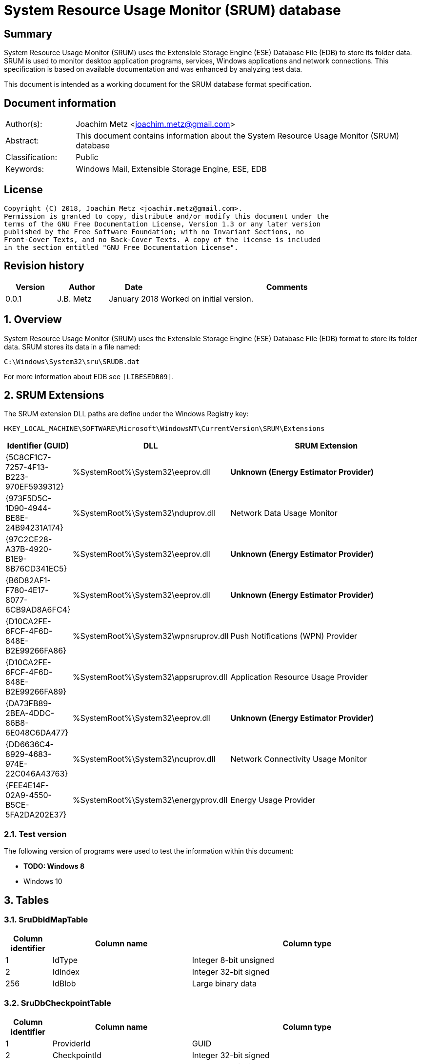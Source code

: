 = System Resource Usage Monitor (SRUM) database

:toc:
:toclevels: 4

:numbered!:
[abstract]
== Summary
System Resource Usage Monitor (SRUM) uses the Extensible Storage Engine (ESE)
Database File (EDB) to store its folder data. SRUM is used to monitor desktop
application programs, services, Windows applications and network connections.
This specification is based on available documentation and was enhanced by
analyzing test data.

This document is intended as a working document for the SRUM database format
specification.

[preface]
== Document information
[cols="1,5"]
|===
| Author(s): | Joachim Metz <joachim.metz@gmail.com>
| Abstract: | This document contains information about the System Resource Usage Monitor (SRUM) database
| Classification: | Public
| Keywords: | Windows Mail, Extensible Storage Engine, ESE, EDB
|===

[preface]
== License
....
Copyright (C) 2018, Joachim Metz <joachim.metz@gmail.com>.
Permission is granted to copy, distribute and/or modify this document under the
terms of the GNU Free Documentation License, Version 1.3 or any later version
published by the Free Software Foundation; with no Invariant Sections, no
Front-Cover Texts, and no Back-Cover Texts. A copy of the license is included
in the section entitled "GNU Free Documentation License".
....

[preface]
== Revision history
[cols="1,1,1,5",options="header"]
|===
| Version | Author | Date | Comments
| 0.0.1 | J.B. Metz | January 2018 | Worked on initial version.
|===

:numbered:
== Overview
System Resource Usage Monitor (SRUM) uses the Extensible Storage Engine (ESE)
Database File (EDB) format to store its folder data. SRUM stores its data in
a file named:
....
C:\Windows\System32\sru\SRUDB.dat
....

For more information about EDB see `[LIBESEDB09]`.

== SRUM Extensions

The SRUM extension DLL paths are define under the Windows Registry key:

....
HKEY_LOCAL_MACHINE\SOFTWARE\Microsoft\WindowsNT\CurrentVersion\SRUM\Extensions
....

[cols="1,1,5",options="header"]
|===
| Identifier (GUID) | DLL | SRUM Extension
| {5C8CF1C7-7257-4F13-B223-970EF5939312} | %SystemRoot%\System32\eeprov.dll | [yellow-background]*Unknown (Energy Estimator Provider)*
| {973F5D5C-1D90-4944-BE8E-24B94231A174} | %SystemRoot%\System32\nduprov.dll | Network Data Usage Monitor
| {97C2CE28-A37B-4920-B1E9-8B76CD341EC5} | %SystemRoot%\System32\eeprov.dll | [yellow-background]*Unknown (Energy Estimator Provider)*
| {B6D82AF1-F780-4E17-8077-6CB9AD8A6FC4} | %SystemRoot%\System32\eeprov.dll | [yellow-background]*Unknown (Energy Estimator Provider)*
| {D10CA2FE-6FCF-4F6D-848E-B2E99266FA86} | %SystemRoot%\System32\wpnsruprov.dll | Push Notifications (WPN) Provider
| {D10CA2FE-6FCF-4F6D-848E-B2E99266FA89} | %SystemRoot%\System32\appsruprov.dll | Application Resource Usage Provider
| {DA73FB89-2BEA-4DDC-86B8-6E048C6DA477} | %SystemRoot%\System32\eeprov.dll | [yellow-background]*Unknown (Energy Estimator Provider)*
| {DD6636C4-8929-4683-974E-22C046A43763} | %SystemRoot%\System32\ncuprov.dll | Network Connectivity Usage Monitor
| {FEE4E14F-02A9-4550-B5CE-5FA2DA202E37} | %SystemRoot%\System32\energyprov.dll | Energy Usage Provider
|===

=== Test version

The following version of programs were used to test the information within
this document:

* [yellow-background]*TODO: Windows 8*
* Windows 10

== Tables

=== SruDbIdMapTable

[cols="1,3,5",options="header"]
|===
| Column identifier | Column name | Column type
| 1 | IdType | Integer 8-bit unsigned
| 2 | IdIndex | Integer 32-bit signed
| 256 | IdBlob | Large binary data
|===

=== SruDbCheckpointTable

[cols="1,3,5",options="header"]
|===
| Column identifier | Column name | Column type
| 1 | ProviderId | GUID
| 2 | CheckpointId | Integer 32-bit signed
| 3 | NextIncId | Integer 32-bit signed
| 128 | SeqNumber | Binary data
| 256 | RecordSet | Large binary data
|===

=== {973F5D5C-1D90-4944-BE8E-24B94231A174}

The table named {973F5D5C-1D90-4944-BE8E-24B94231A174} contains Network Data 
Usage Monitor data.

[cols="1,3,5",options="header"]
|===
| Column identifier | Column name | Column type
| 1 | AutoIncId | Integer 32-bit signed
| 2 | TimeStamp | Date and time +
Contains an OLE Automation date (or floatingtime or application time) value
| 3 | AppId | Integer 32-bit signed
| 4 | UserId | Integer 32-bit signed
| 5 | InterfaceLuid | Integer 64-bit signed
| 6 | L2ProfileId | Integer 32-bit signed
| 7 | L2ProfileFlags | Integer 32-bit signed
| 8 | BytesSent | Integer 64-bit signed
| 9 | BytesRecvd | Integer 64-bit signed
|===

=== {D10CA2FE-6FCF-4F6D-848E-B2E99266FA89}

The table named {D10CA2FE-6FCF-4F6D-848E-B2E99266FA89} contains Application
Resource Usage data.

[cols="1,3,5",options="header"]
|===
| Column identifier | Column name | Column type
| 1 | AutoIncId | Integer 32-bit signed
| 2 | TimeStamp | Date and time
| 3 | AppId | Integer 32-bit signed
| 4 | UserId | Integer 32-bit signed
| 5 | ForegroundCycleTime | Integer 64-bit signed
| 6 | BackgroundCycleTime | Integer 64-bit signed
| 7 | FaceTime | Integer 64-bit signed
| 8 | ForegroundContextSwitches | Integer 32-bit signed
| 9 | BackgroundContextSwitches | Integer 32-bit signed
| 10 | ForegroundBytesRead | Integer 64-bit signed
| 11 | ForegroundBytesWritten | Integer 64-bit signed
| 12 | ForegroundNumReadOperations | Integer 32-bit signed
| 13 | ForegroundNumWriteOperations | Integer 32-bit signed
| 14 | ForegroundNumberOfFlushes | Integer 32-bit signed
| 15 | BackgroundBytesRead | Integer 64-bit signed
| 16 | BackgroundBytesWritten | Integer 64-bit signed
| 17 | BackgroundNumReadOperations | Integer 32-bit signed
| 18 | BackgroundNumWriteOperations | Integer 32-bit signed
| 19 | BackgroundNumberOfFlushes | Integer 32-bit signed
|===

=== {DA73FB89-2BEA-4DDC-86B8-6E048C6DA477}

* [yellow-background]*TODO: add description*

[cols="1,3,5",options="header"]
|===
| Column identifier | Column name | Column type
| 1 | AutoIncId | Integer 32-bit signed
| 2 | TimeStamp | Date and time
| 3 | AppId | Integer 32-bit signed
| 4 | UserId | Integer 32-bit signed
| 128 | BinaryData | Binary data
|===

=== {DD6636C4-8929-4683-974E-22C046A43763}

The table named {DD6636C4-8929-4683-974E-22C046A43763} contains Network
Connectivity Usage Monitor data.

[cols="1,3,5",options="header"]
|===
| Column identifier | Column name | Column type
| 1 | AutoIncId | Integer 32-bit signed
| 2 | TimeStamp | Date and time
| 3 | AppId | Integer 32-bit signed
| 4 | UserId | Integer 32-bit signed
| 5 | InterfaceLuid | Integer 64-bit signed
| 6 | L2ProfileId | Integer 32-bit signed
| 7 | ConnectedTime | Integer 32-bit signed
| 8 | ConnectStartTime | Integer 64-bit signed
| 9 | L2ProfileFlags | Integer 32-bit signed
|===

=== {FEE4E14F-02A9-4550-B5CE-5FA2DA202E37}

* [yellow-background]*TODO: add description*

[cols="1,3,5",options="header"]
|===
| Column identifier | Column name | Column type
| 1 | AutoIncId | Integer 32-bit signed
| 2 | TimeStamp | Date and time
| 3 | AppId | Integer 32-bit signed
| 4 | UserId | Integer 32-bit signed
| 5 | EventTimestamp | Integer 64-bit signed
| 6 | StateTransition | Integer 32-bit signed
| 7 | DesignedCapacity | Integer 32-bit signed
| 8 | FullChargedCapacity | Integer 32-bit signed
| 9 | ChargeLevel | Integer 32-bit signed
| 10 | CycleCount | Integer 32-bit signed
| 11 | ConfigurationHash | Integer 64-bit signed
|===

=== {FEE4E14F-02A9-4550-B5CE-5FA2DA202E37}LT

* [yellow-background]*TODO: add description*

[cols="1,3,5",options="header"]
|===
| Column identifier | Column name | Column type
| 1 | AutoIncId | Integer 32-bit signed
| 2 | TimeStamp | Date and time
| 3 | AppId | Integer 32-bit signed
| 4 | UserId | Integer 32-bit signed
| 5 | ActiveAcTime | Integer 32-bit signed
| 6 | CsAcTime | Integer 32-bit signed
| 7 | ActiveDcTime | Integer 32-bit signed
| 8 | CsDcTime | Integer 32-bit signed
| 9 | ActiveDischargeTime | Integer 32-bit signed
| 10 | CsDischargeTime | Integer 32-bit signed
| 11 | ActiveEnergy | Integer 32-bit signed
| 12 | CsEnergy | Integer 32-bit signed
| 13 | DesignedCapacity | Integer 32-bit signed
| 14 | FullChargedCapacity | Integer 32-bit signed
| 15 | CycleCount | Integer 32-bit signed
| 16 | ConfigurationHash | Integer 64-bit signed
|===

=== {D10CA2FE-6FCF-4F6D-848E-B2E99266FA86}

* [yellow-background]*TODO: add description*

[cols="1,3,5",options="header"]
|===
| Column identifier | Column name | Column type
| 1 | AutoIncId | Integer 32-bit signed
| 2 | TimeStamp | Date and time
| 3 | AppId | Integer 32-bit signed
| 4 | UserId | Integer 32-bit signed
| 5 | NotificationType | Integer 32-bit signed
| 6 | PayloadSize | Integer 32-bit signed
| 7 | NetworkType | Integer 32-bit signed
|===

=== {5C8CF1C7-7257-4F13-B223-970EF5939312}

* [yellow-background]*TODO: add description*

[cols="1,3,5",options="header"]
|===
| Column identifier | Column name | Column type
| 1 | AutoIncId | Integer 32-bit signed
| 2 | TimeStamp | Date and time
| 3 | AppId | Integer 32-bit signed
| 4 | UserId | Integer 32-bit signed
| 5 | Flags | Integer 32-bit signed
| 6 | EndTime | Integer 64-bit signed
| 7 | DurationMS | Integer 32-bit signed
| 8 | SpanMS | Integer 32-bit signed
| 9 | TimelineEnd | Integer 32-bit signed
| 10 | InFocusTimeline | Integer 64-bit signed
| 11 | UserInputTimeline | Integer 64-bit signed
| 12 | CompRenderedTimeline | Integer 64-bit signed
| 13 | CompDirtiedTimeline | Integer 64-bit signed
| 14 | CompPropagatedTimeline | Integer 64-bit signed
| 15 | AudioInTimeline | Integer 64-bit signed
| 16 | AudioOutTimeline | Integer 64-bit signed
| 17 | CpuTimeline | Integer 64-bit signed
| 18 | DiskTimeline | Integer 64-bit signed
| 19 | NetworkTimeline | Integer 64-bit signed
| 20 | MBBTimeline | Integer 64-bit signed
| 21 | InFocusS | Integer 32-bit signed
| 22 | PSMForegroundS | Integer 32-bit signed
| 23 | UserInputS | Integer 32-bit signed
| 24 | CompRenderedS | Integer 32-bit signed
| 25 | CompDirtiedS | Integer 32-bit signed
| 26 | CompPropagatedS | Integer 32-bit signed
| 27 | AudioInS | Integer 32-bit signed
| 28 | AudioOutS | Integer 32-bit signed
| 29 | Cycles | Integer 64-bit signed
| 30 | CyclesBreakdown | Integer 64-bit signed
| 31 | CyclesAttr | Integer 64-bit signed
| 32 | CyclesAttrBreakdown | Integer 64-bit signed
| 33 | CyclesWOB | Integer 64-bit signed
| 34 | CyclesWOBBreakdown | Integer 64-bit signed
| 35 | DiskRaw | Integer 64-bit signed
| 36 | NetworkTailRaw | Integer 64-bit signed
| 37 | NetworkBytesRaw | Integer 64-bit signed
| 38 | MBBTailRaw | Integer 64-bit signed
| 39 | MBBBytesRaw | Integer 64-bit signed
| 40 | DisplayRequiredS | Integer 32-bit signed
| 41 | DisplayRequiredTimeline | Integer 64-bit signed
| 42 | KeyboardInputTimeline | Integer 64-bit signed
| 43 | KeyboardInputS | Integer 32-bit signed
| 44 | MouseInputS | Integer 32-bit signed
|===

:numbered!:
[appendix]
== References

`[LIBESEDB09]`

[cols="1,5",options="header"]
|===
| Title: | Extensible Storage Engine (ESE) Database File (EDB) format
| Author(s): | Joachim Metz
| Date: | September 2009
| URL: | https://github.com/libyal/libesedb/blob/master/documentation/Extensible%20Storage%20Engine%20(ESE)%20Database%20File%20(EDB)%20format.asciidoc
|===

`[KHATRI]`

[cols="1,5",options="header"]
|===
| Title: | SRUM forensics
| Author(s): | Yogesh Khatri
| URL: | https://www.sans.org/summit-archives/file/summit-archive-1492184583.pdf
|===

[appendix]
== GNU Free Documentation License
Version 1.3, 3 November 2008
Copyright © 2000, 2001, 2002, 2007, 2008 Free Software Foundation, Inc.
<http://fsf.org/>

Everyone is permitted to copy and distribute verbatim copies of this license
document, but changing it is not allowed.

=== 0. PREAMBLE
The purpose of this License is to make a manual, textbook, or other functional
and useful document "free" in the sense of freedom: to assure everyone the
effective freedom to copy and redistribute it, with or without modifying it,
either commercially or noncommercially. Secondarily, this License preserves for
the author and publisher a way to get credit for their work, while not being
considered responsible for modifications made by others.

This License is a kind of "copyleft", which means that derivative works of the
document must themselves be free in the same sense. It complements the GNU
General Public License, which is a copyleft license designed for free software.

We have designed this License in order to use it for manuals for free software,
because free software needs free documentation: a free program should come with
manuals providing the same freedoms that the software does. But this License is
not limited to software manuals; it can be used for any textual work,
regardless of subject matter or whether it is published as a printed book. We
recommend this License principally for works whose purpose is instruction or
reference.

=== 1. APPLICABILITY AND DEFINITIONS
This License applies to any manual or other work, in any medium, that contains
a notice placed by the copyright holder saying it can be distributed under the
terms of this License. Such a notice grants a world-wide, royalty-free license,
unlimited in duration, to use that work under the conditions stated herein. The
"Document", below, refers to any such manual or work. Any member of the public
is a licensee, and is addressed as "you". You accept the license if you copy,
modify or distribute the work in a way requiring permission under copyright law.

A "Modified Version" of the Document means any work containing the Document or
a portion of it, either copied verbatim, or with modifications and/or
translated into another language.

A "Secondary Section" is a named appendix or a front-matter section of the
Document that deals exclusively with the relationship of the publishers or
authors of the Document to the Document's overall subject (or to related
matters) and contains nothing that could fall directly within that overall
subject. (Thus, if the Document is in part a textbook of mathematics, a
Secondary Section may not explain any mathematics.) The relationship could be a
matter of historical connection with the subject or with related matters, or of
legal, commercial, philosophical, ethical or political position regarding them.

The "Invariant Sections" are certain Secondary Sections whose titles are
designated, as being those of Invariant Sections, in the notice that says that
the Document is released under this License. If a section does not fit the
above definition of Secondary then it is not allowed to be designated as
Invariant. The Document may contain zero Invariant Sections. If the Document
does not identify any Invariant Sections then there are none.

The "Cover Texts" are certain short passages of text that are listed, as
Front-Cover Texts or Back-Cover Texts, in the notice that says that the
Document is released under this License. A Front-Cover Text may be at most 5
words, and a Back-Cover Text may be at most 25 words.

A "Transparent" copy of the Document means a machine-readable copy, represented
in a format whose specification is available to the general public, that is
suitable for revising the document straightforwardly with generic text editors
or (for images composed of pixels) generic paint programs or (for drawings)
some widely available drawing editor, and that is suitable for input to text
formatters or for automatic translation to a variety of formats suitable for
input to text formatters. A copy made in an otherwise Transparent file format
whose markup, or absence of markup, has been arranged to thwart or discourage
subsequent modification by readers is not Transparent. An image format is not
Transparent if used for any substantial amount of text. A copy that is not
"Transparent" is called "Opaque".

Examples of suitable formats for Transparent copies include plain ASCII without
markup, Texinfo input format, LaTeX input format, SGML or XML using a publicly
available DTD, and standard-conforming simple HTML, PostScript or PDF designed
for human modification. Examples of transparent image formats include PNG, XCF
and JPG. Opaque formats include proprietary formats that can be read and edited
only by proprietary word processors, SGML or XML for which the DTD and/or
processing tools are not generally available, and the machine-generated HTML,
PostScript or PDF produced by some word processors for output purposes only.

The "Title Page" means, for a printed book, the title page itself, plus such
following pages as are needed to hold, legibly, the material this License
requires to appear in the title page. For works in formats which do not have
any title page as such, "Title Page" means the text near the most prominent
appearance of the work's title, preceding the beginning of the body of the text.

The "publisher" means any person or entity that distributes copies of the
Document to the public.

A section "Entitled XYZ" means a named subunit of the Document whose title
either is precisely XYZ or contains XYZ in parentheses following text that
translates XYZ in another language. (Here XYZ stands for a specific section
name mentioned below, such as "Acknowledgements", "Dedications",
"Endorsements", or "History".) To "Preserve the Title" of such a section when
you modify the Document means that it remains a section "Entitled XYZ"
according to this definition.

The Document may include Warranty Disclaimers next to the notice which states
that this License applies to the Document. These Warranty Disclaimers are
considered to be included by reference in this License, but only as regards
disclaiming warranties: any other implication that these Warranty Disclaimers
may have is void and has no effect on the meaning of this License.

=== 2. VERBATIM COPYING
You may copy and distribute the Document in any medium, either commercially or
noncommercially, provided that this License, the copyright notices, and the
license notice saying this License applies to the Document are reproduced in
all copies, and that you add no other conditions whatsoever to those of this
License. You may not use technical measures to obstruct or control the reading
or further copying of the copies you make or distribute. However, you may
accept compensation in exchange for copies. If you distribute a large enough
number of copies you must also follow the conditions in section 3.

You may also lend copies, under the same conditions stated above, and you may
publicly display copies.

=== 3. COPYING IN QUANTITY
If you publish printed copies (or copies in media that commonly have printed
covers) of the Document, numbering more than 100, and the Document's license
notice requires Cover Texts, you must enclose the copies in covers that carry,
clearly and legibly, all these Cover Texts: Front-Cover Texts on the front
cover, and Back-Cover Texts on the back cover. Both covers must also clearly
and legibly identify you as the publisher of these copies. The front cover must
present the full title with all words of the title equally prominent and
visible. You may add other material on the covers in addition. Copying with
changes limited to the covers, as long as they preserve the title of the
Document and satisfy these conditions, can be treated as verbatim copying in
other respects.

If the required texts for either cover are too voluminous to fit legibly, you
should put the first ones listed (as many as fit reasonably) on the actual
cover, and continue the rest onto adjacent pages.

If you publish or distribute Opaque copies of the Document numbering more than
100, you must either include a machine-readable Transparent copy along with
each Opaque copy, or state in or with each Opaque copy a computer-network
location from which the general network-using public has access to download
using public-standard network protocols a complete Transparent copy of the
Document, free of added material. If you use the latter option, you must take
reasonably prudent steps, when you begin distribution of Opaque copies in
quantity, to ensure that this Transparent copy will remain thus accessible at
the stated location until at least one year after the last time you distribute
an Opaque copy (directly or through your agents or retailers) of that edition
to the public.

It is requested, but not required, that you contact the authors of the Document
well before redistributing any large number of copies, to give them a chance to
provide you with an updated version of the Document.

=== 4. MODIFICATIONS
You may copy and distribute a Modified Version of the Document under the
conditions of sections 2 and 3 above, provided that you release the Modified
Version under precisely this License, with the Modified Version filling the
role of the Document, thus licensing distribution and modification of the
Modified Version to whoever possesses a copy of it. In addition, you must do
these things in the Modified Version:

A. Use in the Title Page (and on the covers, if any) a title distinct from that
of the Document, and from those of previous versions (which should, if there
were any, be listed in the History section of the Document). You may use the
same title as a previous version if the original publisher of that version
gives permission.

B. List on the Title Page, as authors, one or more persons or entities
responsible for authorship of the modifications in the Modified Version,
together with at least five of the principal authors of the Document (all of
its principal authors, if it has fewer than five), unless they release you from
this requirement.

C. State on the Title page the name of the publisher of the Modified Version,
as the publisher.

D. Preserve all the copyright notices of the Document.

E. Add an appropriate copyright notice for your modifications adjacent to the
other copyright notices.

F. Include, immediately after the copyright notices, a license notice giving
the public permission to use the Modified Version under the terms of this
License, in the form shown in the Addendum below.

G. Preserve in that license notice the full lists of Invariant Sections and
required Cover Texts given in the Document's license notice.

H. Include an unaltered copy of this License.

I. Preserve the section Entitled "History", Preserve its Title, and add to it
an item stating at least the title, year, new authors, and publisher of the
Modified Version as given on the Title Page. If there is no section Entitled
"History" in the Document, create one stating the title, year, authors, and
publisher of the Document as given on its Title Page, then add an item
describing the Modified Version as stated in the previous sentence.

J. Preserve the network location, if any, given in the Document for public
access to a Transparent copy of the Document, and likewise the network
locations given in the Document for previous versions it was based on. These
may be placed in the "History" section. You may omit a network location for a
work that was published at least four years before the Document itself, or if
the original publisher of the version it refers to gives permission.

K. For any section Entitled "Acknowledgements" or "Dedications", Preserve the
Title of the section, and preserve in the section all the substance and tone of
each of the contributor acknowledgements and/or dedications given therein.

L. Preserve all the Invariant Sections of the Document, unaltered in their text
and in their titles. Section numbers or the equivalent are not considered part
of the section titles.

M. Delete any section Entitled "Endorsements". Such a section may not be
included in the Modified Version.

N. Do not retitle any existing section to be Entitled "Endorsements" or to
conflict in title with any Invariant Section.

O. Preserve any Warranty Disclaimers.

If the Modified Version includes new front-matter sections or appendices that
qualify as Secondary Sections and contain no material copied from the Document,
you may at your option designate some or all of these sections as invariant. To
do this, add their titles to the list of Invariant Sections in the Modified
Version's license notice. These titles must be distinct from any other section
titles.

You may add a section Entitled "Endorsements", provided it contains nothing but
endorsements of your Modified Version by various parties—for example,
statements of peer review or that the text has been approved by an organization
as the authoritative definition of a standard.

You may add a passage of up to five words as a Front-Cover Text, and a passage
of up to 25 words as a Back-Cover Text, to the end of the list of Cover Texts
in the Modified Version. Only one passage of Front-Cover Text and one of
Back-Cover Text may be added by (or through arrangements made by) any one
entity. If the Document already includes a cover text for the same cover,
previously added by you or by arrangement made by the same entity you are
acting on behalf of, you may not add another; but you may replace the old one,
on explicit permission from the previous publisher that added the old one.

The author(s) and publisher(s) of the Document do not by this License give
permission to use their names for publicity for or to assert or imply
endorsement of any Modified Version.

=== 5. COMBINING DOCUMENTS
You may combine the Document with other documents released under this License,
under the terms defined in section 4 above for modified versions, provided that
you include in the combination all of the Invariant Sections of all of the
original documents, unmodified, and list them all as Invariant Sections of your
combined work in its license notice, and that you preserve all their Warranty
Disclaimers.

The combined work need only contain one copy of this License, and multiple
identical Invariant Sections may be replaced with a single copy. If there are
multiple Invariant Sections with the same name but different contents, make the
title of each such section unique by adding at the end of it, in parentheses,
the name of the original author or publisher of that section if known, or else
a unique number. Make the same adjustment to the section titles in the list of
Invariant Sections in the license notice of the combined work.

In the combination, you must combine any sections Entitled "History" in the
various original documents, forming one section Entitled "History"; likewise
combine any sections Entitled "Acknowledgements", and any sections Entitled
"Dedications". You must delete all sections Entitled "Endorsements".

=== 6. COLLECTIONS OF DOCUMENTS
You may make a collection consisting of the Document and other documents
released under this License, and replace the individual copies of this License
in the various documents with a single copy that is included in the collection,
provided that you follow the rules of this License for verbatim copying of each
of the documents in all other respects.

You may extract a single document from such a collection, and distribute it
individually under this License, provided you insert a copy of this License
into the extracted document, and follow this License in all other respects
regarding verbatim copying of that document.

=== 7. AGGREGATION WITH INDEPENDENT WORKS
A compilation of the Document or its derivatives with other separate and
independent documents or works, in or on a volume of a storage or distribution
medium, is called an "aggregate" if the copyright resulting from the
compilation is not used to limit the legal rights of the compilation's users
beyond what the individual works permit. When the Document is included in an
aggregate, this License does not apply to the other works in the aggregate
which are not themselves derivative works of the Document.

If the Cover Text requirement of section 3 is applicable to these copies of the
Document, then if the Document is less than one half of the entire aggregate,
the Document's Cover Texts may be placed on covers that bracket the Document
within the aggregate, or the electronic equivalent of covers if the Document is
in electronic form. Otherwise they must appear on printed covers that bracket
the whole aggregate.

=== 8. TRANSLATION
Translation is considered a kind of modification, so you may distribute
translations of the Document under the terms of section 4. Replacing Invariant
Sections with translations requires special permission from their copyright
holders, but you may include translations of some or all Invariant Sections in
addition to the original versions of these Invariant Sections. You may include
a translation of this License, and all the license notices in the Document, and
any Warranty Disclaimers, provided that you also include the original English
version of this License and the original versions of those notices and
disclaimers. In case of a disagreement between the translation and the original
version of this License or a notice or disclaimer, the original version will
prevail.

If a section in the Document is Entitled "Acknowledgements", "Dedications", or
"History", the requirement (section 4) to Preserve its Title (section 1) will
typically require changing the actual title.

=== 9. TERMINATION
You may not copy, modify, sublicense, or distribute the Document except as
expressly provided under this License. Any attempt otherwise to copy, modify,
sublicense, or distribute it is void, and will automatically terminate your
rights under this License.

However, if you cease all violation of this License, then your license from a
particular copyright holder is reinstated (a) provisionally, unless and until
the copyright holder explicitly and finally terminates your license, and (b)
permanently, if the copyright holder fails to notify you of the violation by
some reasonable means prior to 60 days after the cessation.

Moreover, your license from a particular copyright holder is reinstated
permanently if the copyright holder notifies you of the violation by some
reasonable means, this is the first time you have received notice of violation
of this License (for any work) from that copyright holder, and you cure the
violation prior to 30 days after your receipt of the notice.

Termination of your rights under this section does not terminate the licenses
of parties who have received copies or rights from you under this License. If
your rights have been terminated and not permanently reinstated, receipt of a
copy of some or all of the same material does not give you any rights to use it.

=== 10. FUTURE REVISIONS OF THIS LICENSE
The Free Software Foundation may publish new, revised versions of the GNU Free
Documentation License from time to time. Such new versions will be similar in
spirit to the present version, but may differ in detail to address new problems
or concerns. See http://www.gnu.org/copyleft/.

Each version of the License is given a distinguishing version number. If the
Document specifies that a particular numbered version of this License "or any
later version" applies to it, you have the option of following the terms and
conditions either of that specified version or of any later version that has
been published (not as a draft) by the Free Software Foundation. If the
Document does not specify a version number of this License, you may choose any
version ever published (not as a draft) by the Free Software Foundation. If the
Document specifies that a proxy can decide which future versions of this
License can be used, that proxy's public statement of acceptance of a version
permanently authorizes you to choose that version for the Document.

=== 11. RELICENSING
"Massive Multiauthor Collaboration Site" (or "MMC Site") means any World Wide
Web server that publishes copyrightable works and also provides prominent
facilities for anybody to edit those works. A public wiki that anybody can edit
is an example of such a server. A "Massive Multiauthor Collaboration" (or
"MMC") contained in the site means any set of copyrightable works thus
published on the MMC site.

"CC-BY-SA" means the Creative Commons Attribution-Share Alike 3.0 license
published by Creative Commons Corporation, a not-for-profit corporation with a
principal place of business in San Francisco, California, as well as future
copyleft versions of that license published by that same organization.

"Incorporate" means to publish or republish a Document, in whole or in part, as
part of another Document.

An MMC is "eligible for relicensing" if it is licensed under this License, and
if all works that were first published under this License somewhere other than
this MMC, and subsequently incorporated in whole or in part into the MMC, (1)
had no cover texts or invariant sections, and (2) were thus incorporated prior
to November 1, 2008.

The operator of an MMC Site may republish an MMC contained in the site under
CC-BY-SA on the same site at any time before August 1, 2009, provided the MMC
is eligible for relicensing.

